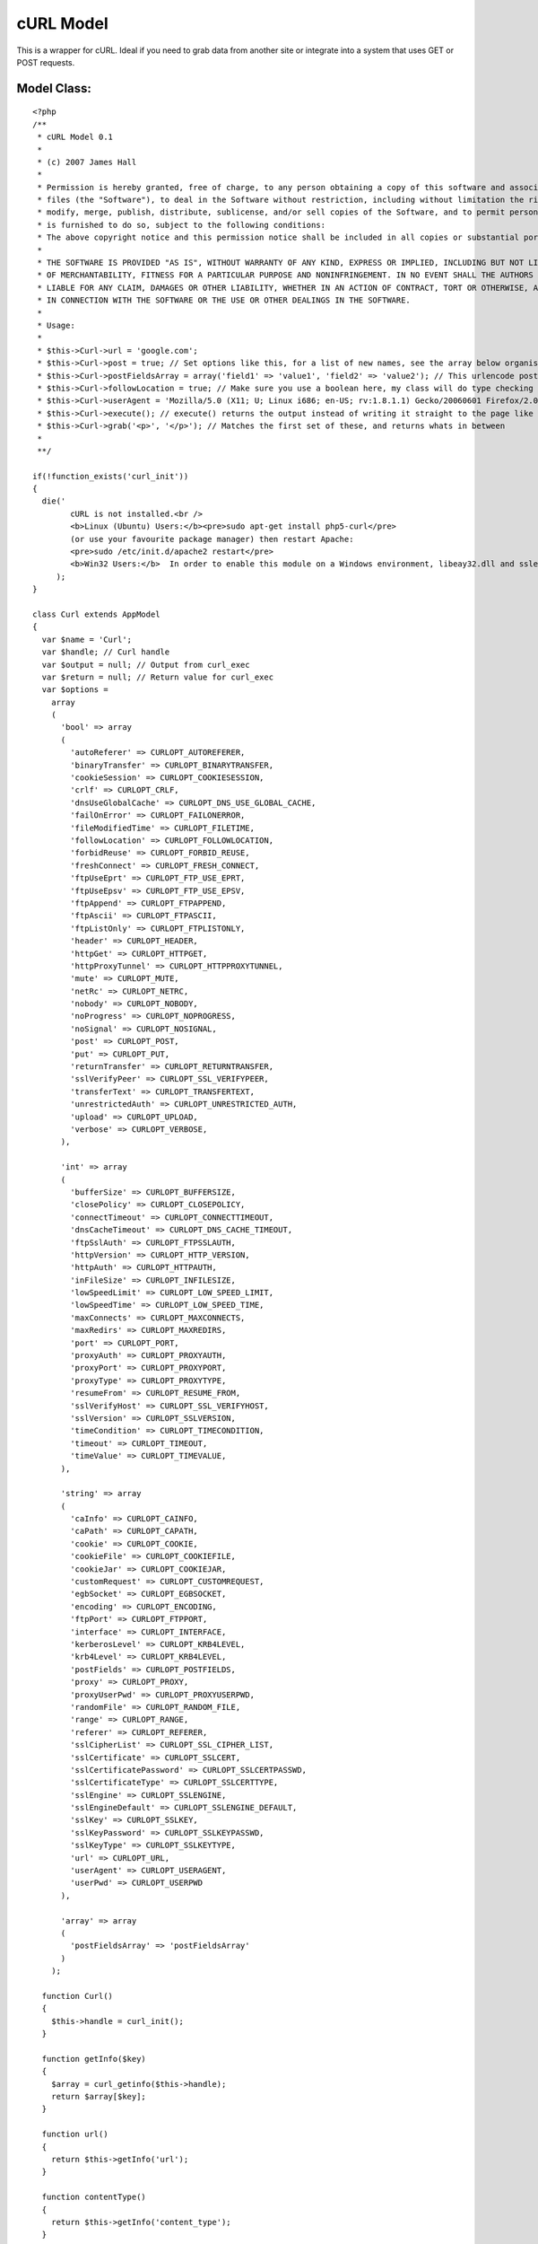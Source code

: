 cURL Model
==========

This is a wrapper for cURL. Ideal if you need to grab data from
another site or integrate into a system that uses GET or POST
requests.


Model Class:
````````````

::

    <?php 
    /**
     * cURL Model 0.1
     *
     * (c) 2007 James Hall
     *
     * Permission is hereby granted, free of charge, to any person obtaining a copy of this software and associated documentation
     * files (the "Software"), to deal in the Software without restriction, including without limitation the rights to use, copy,
     * modify, merge, publish, distribute, sublicense, and/or sell copies of the Software, and to permit persons to whom the Software
     * is furnished to do so, subject to the following conditions:
     * The above copyright notice and this permission notice shall be included in all copies or substantial portions of the Software.
     * 
     * THE SOFTWARE IS PROVIDED "AS IS", WITHOUT WARRANTY OF ANY KIND, EXPRESS OR IMPLIED, INCLUDING BUT NOT LIMITED TO THE WARRANTIES
     * OF MERCHANTABILITY, FITNESS FOR A PARTICULAR PURPOSE AND NONINFRINGEMENT. IN NO EVENT SHALL THE AUTHORS OR COPYRIGHT HOLDERS BE
     * LIABLE FOR ANY CLAIM, DAMAGES OR OTHER LIABILITY, WHETHER IN AN ACTION OF CONTRACT, TORT OR OTHERWISE, ARISING FROM, OUT OF OR
     * IN CONNECTION WITH THE SOFTWARE OR THE USE OR OTHER DEALINGS IN THE SOFTWARE.
     *
     * Usage:
     *
     * $this->Curl->url = 'google.com';
     * $this->Curl->post = true; // Set options like this, for a list of new names, see the array below organised by type
     * $this->Curl->postFieldsArray = array('field1' => 'value1', 'field2' => 'value2'); // This urlencode post data for you
     * $this->Curl->followLocation = true; // Make sure you use a boolean here, my class will do type checking
     * $this->Curl->userAgent = 'Mozilla/5.0 (X11; U; Linux i686; en-US; rv:1.8.1.1) Gecko/20060601 Firefox/2.0.0.1 (Ubuntu-edgy)';
     * $this->Curl->execute(); // execute() returns the output instead of writing it straight to the page like normal cURL
     * $this->Curl->grab('<p>', '</p>'); // Matches the first set of these, and returns whats in between
     * 
     **/
    
    if(!function_exists('curl_init'))
    {
      die('
            cURL is not installed.<br />
            <b>Linux (Ubuntu) Users:</b><pre>sudo apt-get install php5-curl</pre>
            (or use your favourite package manager) then restart Apache:
            <pre>sudo /etc/init.d/apache2 restart</pre>
            <b>Win32 Users:</b>  In order to enable this module on a Windows environment, libeay32.dll and ssleay32.dll  must be present in your PATH.<br />'
         );
    }
    
    class Curl extends AppModel
    {
      var $name = 'Curl';
      var $handle; // Curl handle
      var $output = null; // Output from curl_exec
      var $return = null; // Return value for curl_exec
      var $options =
        array
        (
          'bool' => array
          (
            'autoReferer' => CURLOPT_AUTOREFERER,
            'binaryTransfer' => CURLOPT_BINARYTRANSFER,
            'cookieSession' => CURLOPT_COOKIESESSION,
            'crlf' => CURLOPT_CRLF,
            'dnsUseGlobalCache' => CURLOPT_DNS_USE_GLOBAL_CACHE,
            'failOnError' => CURLOPT_FAILONERROR,
            'fileModifiedTime' => CURLOPT_FILETIME,
            'followLocation' => CURLOPT_FOLLOWLOCATION,
            'forbidReuse' => CURLOPT_FORBID_REUSE,
            'freshConnect' => CURLOPT_FRESH_CONNECT,
            'ftpUseEprt' => CURLOPT_FTP_USE_EPRT,
            'ftpUseEpsv' => CURLOPT_FTP_USE_EPSV,
            'ftpAppend' => CURLOPT_FTPAPPEND,
            'ftpAscii' => CURLOPT_FTPASCII,
            'ftpListOnly' => CURLOPT_FTPLISTONLY,
            'header' => CURLOPT_HEADER,
            'httpGet' => CURLOPT_HTTPGET,
            'httpProxyTunnel' => CURLOPT_HTTPPROXYTUNNEL,
            'mute' => CURLOPT_MUTE,
            'netRc' => CURLOPT_NETRC,
            'nobody' => CURLOPT_NOBODY,
            'noProgress' => CURLOPT_NOPROGRESS,
            'noSignal' => CURLOPT_NOSIGNAL,
            'post' => CURLOPT_POST,
            'put' => CURLOPT_PUT,
            'returnTransfer' => CURLOPT_RETURNTRANSFER,
            'sslVerifyPeer' => CURLOPT_SSL_VERIFYPEER,
            'transferText' => CURLOPT_TRANSFERTEXT,
            'unrestrictedAuth' => CURLOPT_UNRESTRICTED_AUTH,
            'upload' => CURLOPT_UPLOAD,
            'verbose' => CURLOPT_VERBOSE,
          ),
          
          'int' => array
          (
            'bufferSize' => CURLOPT_BUFFERSIZE,
            'closePolicy' => CURLOPT_CLOSEPOLICY,	
            'connectTimeout' => CURLOPT_CONNECTTIMEOUT,	
            'dnsCacheTimeout' => CURLOPT_DNS_CACHE_TIMEOUT,	
            'ftpSslAuth' => CURLOPT_FTPSSLAUTH,
            'httpVersion' => CURLOPT_HTTP_VERSION,
            'httpAuth' => CURLOPT_HTTPAUTH,
            'inFileSize' => CURLOPT_INFILESIZE,
            'lowSpeedLimit' => CURLOPT_LOW_SPEED_LIMIT,
            'lowSpeedTime' => CURLOPT_LOW_SPEED_TIME,
            'maxConnects' => CURLOPT_MAXCONNECTS,
            'maxRedirs' => CURLOPT_MAXREDIRS,
            'port' => CURLOPT_PORT,
            'proxyAuth' => CURLOPT_PROXYAUTH,
            'proxyPort' => CURLOPT_PROXYPORT,
            'proxyType' => CURLOPT_PROXYTYPE,
            'resumeFrom' => CURLOPT_RESUME_FROM,
            'sslVerifyHost' => CURLOPT_SSL_VERIFYHOST,
            'sslVersion' => CURLOPT_SSLVERSION,
            'timeCondition' => CURLOPT_TIMECONDITION,
            'timeout' => CURLOPT_TIMEOUT,
            'timeValue' => CURLOPT_TIMEVALUE,
          ),
          
          'string' => array
          (
            'caInfo' => CURLOPT_CAINFO,
            'caPath' => CURLOPT_CAPATH,
            'cookie' => CURLOPT_COOKIE,
            'cookieFile' => CURLOPT_COOKIEFILE,
            'cookieJar' => CURLOPT_COOKIEJAR,
            'customRequest' => CURLOPT_CUSTOMREQUEST,
            'egbSocket' => CURLOPT_EGBSOCKET,
            'encoding' => CURLOPT_ENCODING,
            'ftpPort' => CURLOPT_FTPPORT,
            'interface' => CURLOPT_INTERFACE,
            'kerberosLevel' => CURLOPT_KRB4LEVEL,
            'krb4Level' => CURLOPT_KRB4LEVEL,
            'postFields' => CURLOPT_POSTFIELDS,
            'proxy' => CURLOPT_PROXY,
            'proxyUserPwd' => CURLOPT_PROXYUSERPWD,
            'randomFile' => CURLOPT_RANDOM_FILE,
            'range' => CURLOPT_RANGE,
            'referer' => CURLOPT_REFERER,
            'sslCipherList' => CURLOPT_SSL_CIPHER_LIST,
            'sslCertificate' => CURLOPT_SSLCERT,
            'sslCertificatePassword' => CURLOPT_SSLCERTPASSWD,
            'sslCertificateType' => CURLOPT_SSLCERTTYPE,
            'sslEngine' => CURLOPT_SSLENGINE,
            'sslEngineDefault' => CURLOPT_SSLENGINE_DEFAULT,
            'sslKey' => CURLOPT_SSLKEY,
            'sslKeyPassword' => CURLOPT_SSLKEYPASSWD,
            'sslKeyType' => CURLOPT_SSLKEYTYPE,
            'url' => CURLOPT_URL,
            'userAgent' => CURLOPT_USERAGENT,
            'userPwd' => CURLOPT_USERPWD
          ),
          
          'array' => array
          (
            'postFieldsArray' => 'postFieldsArray'
          )
        );
    
      function Curl()
      {
        $this->handle = curl_init();
      }
      
      function getInfo($key)
      {
        $array = curl_getinfo($this->handle);
        return $array[$key];
      }
      
      function url()
      {
        return $this->getInfo('url');
      }
      
      function contentType()
      {
        return $this->getInfo('content_type');
      }
      
      function httpCode()
      {
        return $this->getInfo('http_code');
      }
      
      function headerSize()
      {
        return $this->getInfo('header_size');
      }
      
      function requestSize()
      {
        return $this->getInfo('request_size');
      }
      
      function fileTime()
      {
        return $this->getInfo('filetime');
      }
      
      function sslVerifyResult()
      {
        return $this->getInfo('ssl_verify_result');
      }
    
      function redirectCount()
      {
        return $this->getInfo('redirect_count');
      }
    
      function totalTime()
      {
        return $this->getInfo('total_time');
      }
    
      function nameLookupTime()
      {
        return $this->getInfo('namelookup_time');
      }
    
      function connectTime()
      {
        return $this->getInfo('connect_time');
      }
    
      function preTransferTime()
      {
        return $this->getInfo('pretransfer_time');
      }
    
      function sizeUpload()
      {
        return $this->getInfo('size_upload');
      }
    
      function sizeDownload()
      {
        return $this->getInfo('size_download');
      }
    
      function speedDownload()
      {
        return $this->getInfo('speed_download');
      }
    
      function speedUpload()
      {
        return $this->getInfo('speed_upload');
      }
    
      function downloadContentLength()
      {
        return $this->getInfo('download_content_length');
      }
    
      function uploadContentLength()
      {
        return $this->getInfo('upload_content_length');
      }
    
      function startTransferTime()
      {
        return $this->getInfo('starttransfer_time');
      }
    
      function redirectTime()
      {
        return $this->getInfo('redirect_time');
      }
     
      
      function _parsePostFieldsArray($array)
      {
        $data = array();
        foreach ($array as $key=>$val)
        {
          $data[] = urlencode($key) . '=' . urlencode($val);
        }
        
        return implode('&', $data);
      }
      
      function execute()
      { 
        foreach($this->options as $type => $options)
        {
          foreach ($options as $key => $val)
          {
            if(isset($this->{$key}))
            {
              $type_check = 'is_' . $type;
              if($type_check($this->{$key}))
              {
                if($key == 'postFieldsArray')
                {
                  curl_setopt($this->handle, CURLOPT_POSTFIELDS, $this->_parsePostFieldsArray($this->{$key}));
                }
                else
                {
                  curl_setopt($this->handle, $val, $this->{$key});
                }
              }
              else
              {
                trigger_error('Expected type \'' . $type . '\' for ' . $key, E_USER_ERROR);
              }
            }
          }
        }
        
        ob_start();
        $this->return = curl_exec($this->handle);
        $this->output = ob_get_contents();
        ob_end_clean();
        
        return $this->output ;
      }
      
      function grab($start, $end)
      {
        $startPos = strpos($this->output, $start);
        $endPos = strpos(substr($this->output, $startPos), $end) + strlen($end);
    
        return substr($this->output, $startPos, $endPos);
      }
      
      function grabInside($start, $end)
      {
        $startPos = strpos($this->output, $start) + strlen($start);
        $endPos = strpos(substr($this->output, $startPos), $end);
        
        return substr($this->output, $startPos, $endPos);    
      }
    
    }
    ?>



.. author:: MrRio
.. categories:: articles, models
.. tags:: HTTP,MrRio,remote data,curl,Models

